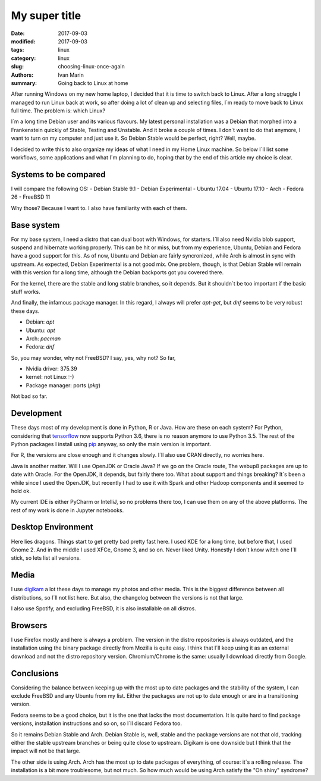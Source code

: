 My super title
##############

:date: 2017-09-03
:modified: 2017-09-03
:tags: linux
:category: linux
:slug: choosing-linux-once-again
:authors: Ivan Marin
:summary: Going back to Linux at home

After running Windows on my new home laptop, I decided that it is time to switch back to Linux. After a long struggle
I managed to run Linux back at work, so after doing a lot of clean up and selecting files, I´m ready to move back
to Linux full time. The problem is: which Linux?

I´m a long time Debian user and its various flavours. My latest personal installation was a Debian that morphed into
a Frankenstein quickly of Stable, Testing and Unstable. And it broke a couple of times. I don´t want to do that anymore,
I want to turn on my computer and just use it. So Debian Stable would be perfect, right? Well, maybe.

I decided to write this to also organize my ideas of what I need in my Home Linux machine. So below I´ll list some
workflows, some applications and what I´m planning to do, hoping that by the end of this article my choice is clear.

Systems to be compared
----------------------

I will compare the following OS:
- Debian Stable 9.1
- Debian Experimental
- Ubuntu 17.04
- Ubuntu 17.10
- Arch
- Fedora 26
- FreeBSD 11

Why those? Because I want to. I also have familiarity with each of them.

Base system
-----------

For my base system, I need a distro that can dual boot with Windows, for starters. I´ll also need Nvidia blob support,
suspend and hibernate working properly. This can be hit or miss, but from my experience, Ubuntu, Debian and Fedora
have a good support for this. As of now, Ubuntu and Debian are fairly syncronized, while Arch is almost in sync with upstream.
As expected, Debian Experimental is a not good mix.
One problem, though, is that Debian Stable will remain with this version for a long time, although the Debian backports got you covered there.

For the kernel, there are the stable and long stable branches, so it depends. But it shouldn´t be too important if
the basic stuff works.

And finally, the infamous package manager. In this regard, I always will prefer `apt-get`, but `dnf` seems to be very
robust these days.

- Debian: `apt`
- Ubuntu: `apt`
- Arch: `pacman`
- Fedora: `dnf`

So, you may wonder, why not FreeBSD? I say, yes, why not? So far,

- Nvidia driver: 375.39
- kernel: not Linux :-)
- Package manager: ports (`pkg`)

Not bad so far.

Development
-----------

These days most of my development is done in Python, R or Java. How are these on each system?
For Python, considering that `tensorflow <https://www.tensorflow.org/install/>`_ now supports Python 3.6, there is no reason anymore
to use Python 3.5. The rest of the Python packages I install using `pip <https://pypi.python.org/pypi/pip>`_ anyway,
so only the main version is important.

For R, the versions are close enough and it changes slowly. I´ll also use CRAN directly, no worries here.

Java is another matter. Will I use OpenJDK or Oracle Java? If we go on the Oracle route, The webup8 packages are up to date
with Oracle. For the OpenJDK, it depends, but fairly there too. What about support and things breaking? It´s been a while
since I used the OpenJDK, but recently I had to use it with Spark and other Hadoop components and it seemed to hold ok.

My current IDE is either PyCharm or IntelliJ, so no problems there too, I can use them on any of the above platforms. The
rest of my work is done in Jupyter notebooks.

Desktop Environment
-------------------
Here lies dragons. Things start to get pretty bad pretty fast here. I used KDE for a long time, but before that, I used Gnome 2.
And in the middle I used XFCe, Gnome 3, and so on. Never liked Unity. Honestly I don´t know witch one I´ll stick, so lets list
all versions.

Media
-----

I use `digikam <https://www.digikam.org>`_ a lot these days to manage my photos and other media. This is the biggest
difference between all distributions, so I´ll not list here. But also, the changelog between the versions is not that large.

I also use Spotify, and excluding FreeBSD, it is also installable on all distros.

Browsers
--------

I use Firefox mostly and here is always a problem. The version in the distro repositories is always outdated, and the installation
using the binary package directly from Mozilla is quite easy. I think that I´ll keep using it as an external download and not
the distro repository version. Chromium/Chrome is the same: usually I download directly from Google.

Conclusions
-----------

Considering the balance between keeping up with the most up to date packages and the stability of the system, I can exclude
FreeBSD and any Ubuntu from my list. Either the packages are not up to date enough or are in a transitioning version.

Fedora seems to be a good choice, but it is the one that lacks the most documentation. It is quite hard to find package
versions, installation instructions and so on, so I´ll discard Fedora too.

So it remains Debian Stable and Arch. Debian Stable is, well, stable and the package versions are not that old, tracking either
the stable upstream branches or being quite close to upstream. Digikam is one downside but I think that the impact will not be
that large.

The other side is using Arch. Arch has the most up to date packages of everything, of course: it´s a rolling release. The
installation is a bit more troublesome, but not much. So how much would be using Arch satisfy the "Oh shiny" syndrome?